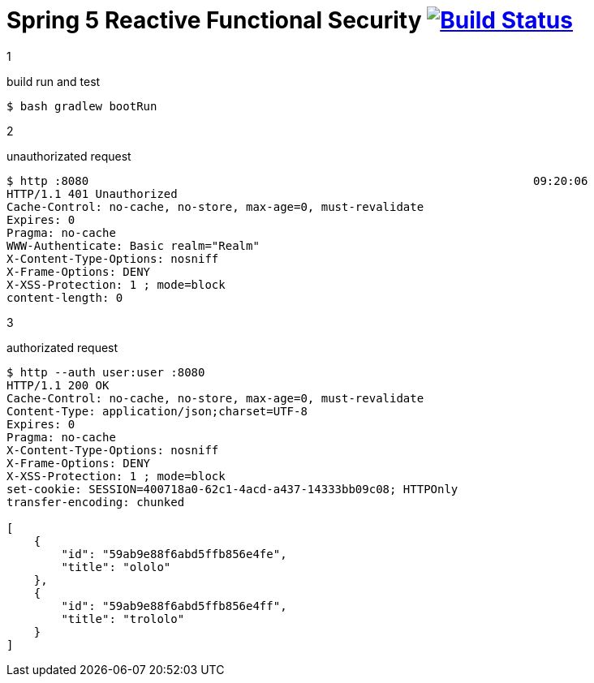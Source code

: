 = Spring 5 Reactive Functional Security image:https://travis-ci.org/daggerok/spring-5-examples.svg?branch=master["Build Status", link="https://travis-ci.org/daggerok/spring-5-examples"]

1

.build run and test
[source,bash]
----
$ bash gradlew bootRun
----

2

.unauthorizated request
[source,bash]
----
$ http :8080                                                                 09:20:06
HTTP/1.1 401 Unauthorized
Cache-Control: no-cache, no-store, max-age=0, must-revalidate
Expires: 0
Pragma: no-cache
WWW-Authenticate: Basic realm="Realm"
X-Content-Type-Options: nosniff
X-Frame-Options: DENY
X-XSS-Protection: 1 ; mode=block
content-length: 0
----

3

.authorizated request
[source,bash]
----
$ http --auth user:user :8080
HTTP/1.1 200 OK
Cache-Control: no-cache, no-store, max-age=0, must-revalidate
Content-Type: application/json;charset=UTF-8
Expires: 0
Pragma: no-cache
X-Content-Type-Options: nosniff
X-Frame-Options: DENY
X-XSS-Protection: 1 ; mode=block
set-cookie: SESSION=400718a0-62c1-4acd-a437-14333bb09c08; HTTPOnly
transfer-encoding: chunked

[
    {
        "id": "59ab9e88f6abd5ffb856e4fe",
        "title": "ololo"
    },
    {
        "id": "59ab9e88f6abd5ffb856e4ff",
        "title": "trololo"
    }
]
----
